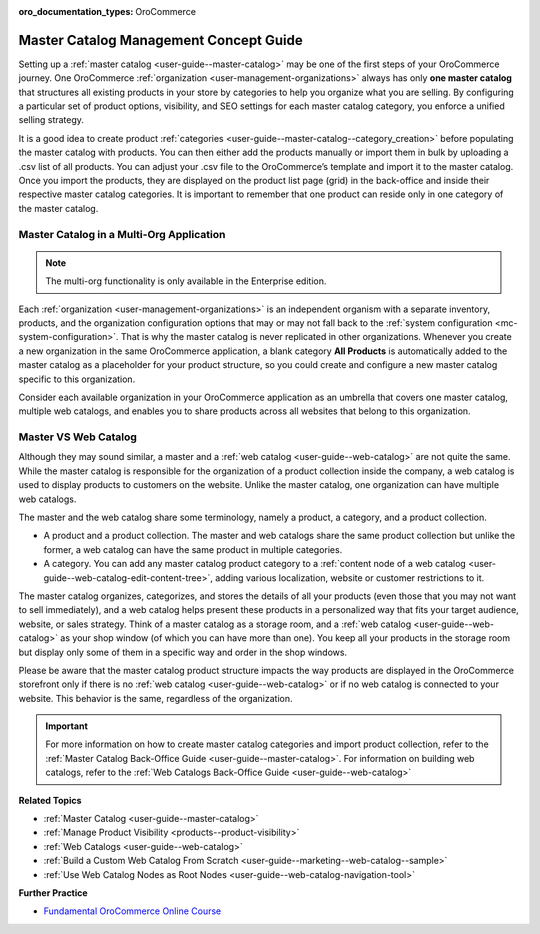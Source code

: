 :oro_documentation_types: OroCommerce

.. _concept-guide-master-catalog:

Master Catalog Management Concept Guide
=======================================

Setting up a :ref:`master catalog <user-guide--master-catalog>` may be one of the first steps of your OroCommerce journey. One OroCommerce :ref:`organization <user-management-organizations>` always has only **one master catalog** that structures all existing products in your store by categories to help you organize what you are selling. By configuring a particular set of product options, visibility, and SEO settings for each master catalog category, you enforce a unified selling strategy.

It is a good idea to create product :ref:`categories <user-guide--master-catalog--category_creation>` before populating the master catalog with products. You can then either add the products manually or import them in bulk by uploading a .csv list of all products. You can adjust your .csv file to the OroCommerce’s template and import it to the master catalog. Once you import the products, they are displayed on the product list page (grid) in the back-office and inside their respective master catalog categories. It is important to remember that one product can reside only in one category of the master catalog.

.. image:: /user/img/products/master_catalog/catalog_product_options.png
   :alt: The default product options details page

Master Catalog in a Multi-Org Application
-----------------------------------------

.. note:: The multi-org functionality is only available in the Enterprise edition.

Each :ref:`organization <user-management-organizations>` is an independent organism with a separate inventory, products, and the organization configuration options that may or may not fall back to the :ref:`system configuration <mc-system-configuration>`. That is why the master catalog is never replicated in other organizations. Whenever you create a new organization in the same OroCommerce application, a blank category **All Products** is automatically added to the master catalog as a placeholder for your product structure, so you could create and configure a new master catalog specific to this organization.

Consider each available organization in your OroCommerce application as an umbrella that covers one master catalog, multiple web catalogs, and enables you to share products across all websites that belong to this organization.

.. image:: /user/img/products/master_catalog/mc_multi-org.png
   :align: center
   :scale: 60%
   :alt: Illustration of a multi-org application

Master VS Web Catalog
---------------------

Although they may sound similar, a master and a :ref:`web catalog <user-guide--web-catalog>` are not quite the same. While the master catalog is responsible for the organization of a product collection inside the company, a web catalog is used to display products to customers on the website. Unlike the master catalog, one organization can have multiple web catalogs.

The master and the web catalog share some terminology, namely a product, a category, and a product collection.

- A product and a product collection. The master and web catalogs share the same product collection but unlike the former, a web catalog can have the same product in multiple categories.
- A category. You can add any master catalog product category to a :ref:`content node of a web catalog <user-guide--web-catalog-edit-content-tree>`, adding various localization, website or customer restrictions to it.

The master catalog organizes, categorizes, and stores the details of all your products (even those that you may not want to sell immediately), and a web catalog helps present these products in a personalized way that fits your target audience, website, or sales strategy. Think of a master catalog as a storage room, and a :ref:`web catalog <user-guide--web-catalog>` as your shop window (of which you can have more than one). You keep all your products in the storage room but display only some of them in a specific way and order in the shop windows.

Please be aware that the master catalog product structure impacts the way products are displayed in the OroCommerce storefront only if there is no :ref:`web catalog <user-guide--web-catalog>` or if no web catalog is connected to your website. This behavior is the same, regardless of the organization.

.. important:: For more information on how to create master catalog categories and import product collection, refer to the :ref:`Master Catalog Back-Office Guide <user-guide--master-catalog>`. For information on building web catalogs, refer to the :ref:`Web Catalogs Back-Office Guide <user-guide--web-catalog>`

**Related Topics**

* :ref:`Master Catalog <user-guide--master-catalog>`
* :ref:`Manage Product Visibility <products--product-visibility>`
* :ref:`Web Catalogs <user-guide--web-catalog>`
* :ref:`Build a Custom Web Catalog From Scratch <user-guide--marketing--web-catalog--sample>`
* :ref:`Use Web Catalog Nodes as Root Nodes <user-guide--web-catalog-navigation-tool>`

**Further Practice**

* `Fundamental OroCommerce Online Course <https://oroinc.com/b2b-ecommerce/course/fundamental-orocommerce>`__


